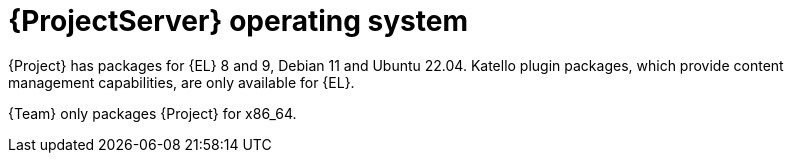 [id="ProjectServer-Operating-System_{context}"]
= {ProjectServer} operating system

{Project} has packages for {EL} 8 and 9, Debian 11 and Ubuntu 22.04.
Katello plugin packages, which provide content management capabilities, are only available for {EL}.

{Team} only packages {Project} for x86_64.
